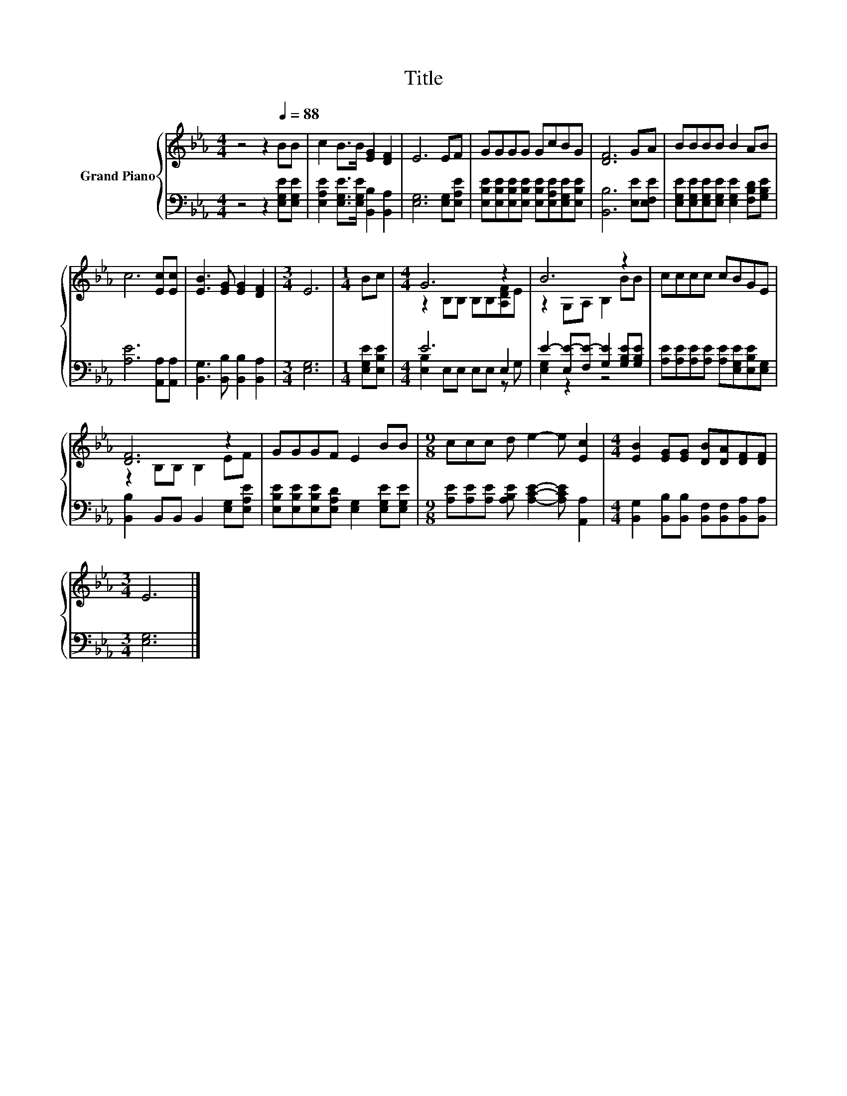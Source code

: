 X:1
T:Title
%%score { ( 1 3 ) | ( 2 4 ) }
L:1/8
M:4/4
K:Eb
V:1 treble nm="Grand Piano"
V:3 treble 
V:2 bass 
V:4 bass 
V:1
 z4 z2[Q:1/4=88] BB | c2 B>B [EG]2 [DF]2 | E6 EF | GGGG GcBG | [DF]6 GA | BBBB B2 AB | %6
 c6 [Ec][Ec] | [EB]3 [EG] [EG]2 [DF]2 |[M:3/4] E6 |[M:1/4] Bc |[M:4/4] G6 z2 | B6 z2 | cccc cBGE | %13
 [DF]6 z2 | GGGF E2 BB |[M:9/8] ccc d e2- e [Ec]2 |[M:4/4] [EB]2 [EG][EG] [DB][DA][DF][DF] | %17
[M:3/4] E6 |] %18
V:2
 z4 z2 [E,G,E][E,G,E] | [E,A,E]2 [E,G,E]>[E,G,E] [B,,B,]2 [B,,A,]2 | [E,G,]6 [E,G,][E,A,E] | %3
 [E,B,E][E,B,E][E,B,E][E,B,E] [E,B,E][E,A,E][E,G,E][E,B,E] | [B,,B,]6 [E,E][E,F,E] | %5
 [E,G,E][E,G,E][E,G,E][E,G,E] [E,G,E]2 [F,B,D][G,B,E] | [A,E]6 [A,,A,][A,,A,] | %7
 [B,,G,]3 [B,,B,] [B,,B,]2 [B,,A,]2 |[M:3/4] [E,G,]6 |[M:1/4] [E,G,E][E,B,E] |[M:4/4] E6 E,2 | %11
 E2- [E,E-][F,E-] [G,E]2 [G,B,E][G,B,E] | [A,E][A,E][A,E][A,E] [A,E][E,G,E][E,B,E][E,G,] | %13
 [B,,B,]2 B,,B,, B,,2 [E,G,][E,A,E] | [E,B,E][E,B,E][E,B,E][E,A,D] [E,G,]2 [E,G,E][E,G,E] | %15
[M:9/8] [A,E][A,E][A,E] [A,B,E] [A,CE]2- [A,CE] [A,,A,]2 | %16
[M:4/4] [B,,G,]2 [B,,B,][B,,B,] [B,,F,][B,,F,][B,,A,][B,,A,] |[M:3/4] [E,G,]6 |] %18
V:3
 x8 | x8 | x8 | x8 | x8 | x8 | x8 | x8 |[M:3/4] x6 |[M:1/4] x2 |[M:4/4] z2 B,B, B,B,[A,DF]E | %11
 z2 G,A, B,2 BB | x8 | z2 B,B, B,2 EF | x8 |[M:9/8] x9 |[M:4/4] x8 |[M:3/4] x6 |] %18
V:4
 x8 | x8 | x8 | x8 | x8 | x8 | x8 | x8 |[M:3/4] x6 |[M:1/4] x2 |[M:4/4] [E,B,]2 E,E, E,E, z G, | %11
 [E,G,]2 z2 z4 | x8 | x8 | x8 |[M:9/8] x9 |[M:4/4] x8 |[M:3/4] x6 |] %18

